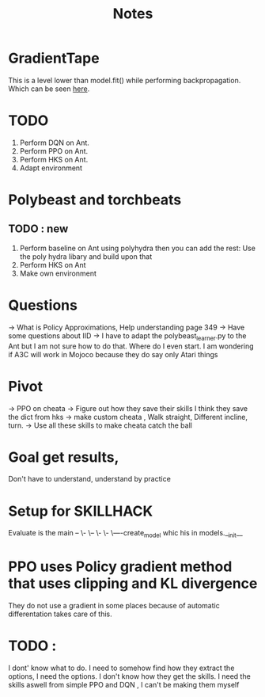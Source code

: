 #+title: Notes

* GradientTape
This is a level lower than model.fit() while performing backpropagation. Which can be seen [[https://www.tensorflow.org/guide/autodiff][here]].


* TODO
1. Perform DQN on Ant.
2. Perform PPO on Ant.
3. Perform HKS on Ant.
4. Adapt environment

* Polybeast and torchbeats


** TODO : new
1. Perform baseline on Ant using polyhydra then you can add the rest:
   Use the poly hydra libary and build upon that
2. Perform HKS on Ant
3. Make own environment

* Questions
-> What is Policy Approximations, Help understanding page 349
-> Have some questions about IID
-> I have to adapt the polybeast_learner.py to the Ant but I am not sure how to do that. Where do I even start. I am wondering if A3C will work in Mojoco because they do say only Atari things


* Pivot
-> PPO on cheata
-> Figure out how they save their skills
I think they save the dict from hks
-> make custom cheata , Walk straight, Different incline, turn.
-> Use all these skills to make cheata catch the ball

* Goal get results,
Don't have to understand, understand by practice


* Setup for SKILLHACK


Evaluate is the main  --
                        \-
                          \--
                             \-
                               \-
                                 \----create_model whic his in models.__init__

* PPO uses Policy gradient method that uses clipping and KL divergence

They do not use a gradient in some places because of automatic differentation takes care of this.
* TODO :
I dont' know what to do. I need to somehow find how they extract the options, I need the options. I don't know how they get the skills. I need the skills aswell from simple PPO and DQN , I can't be making them myself
